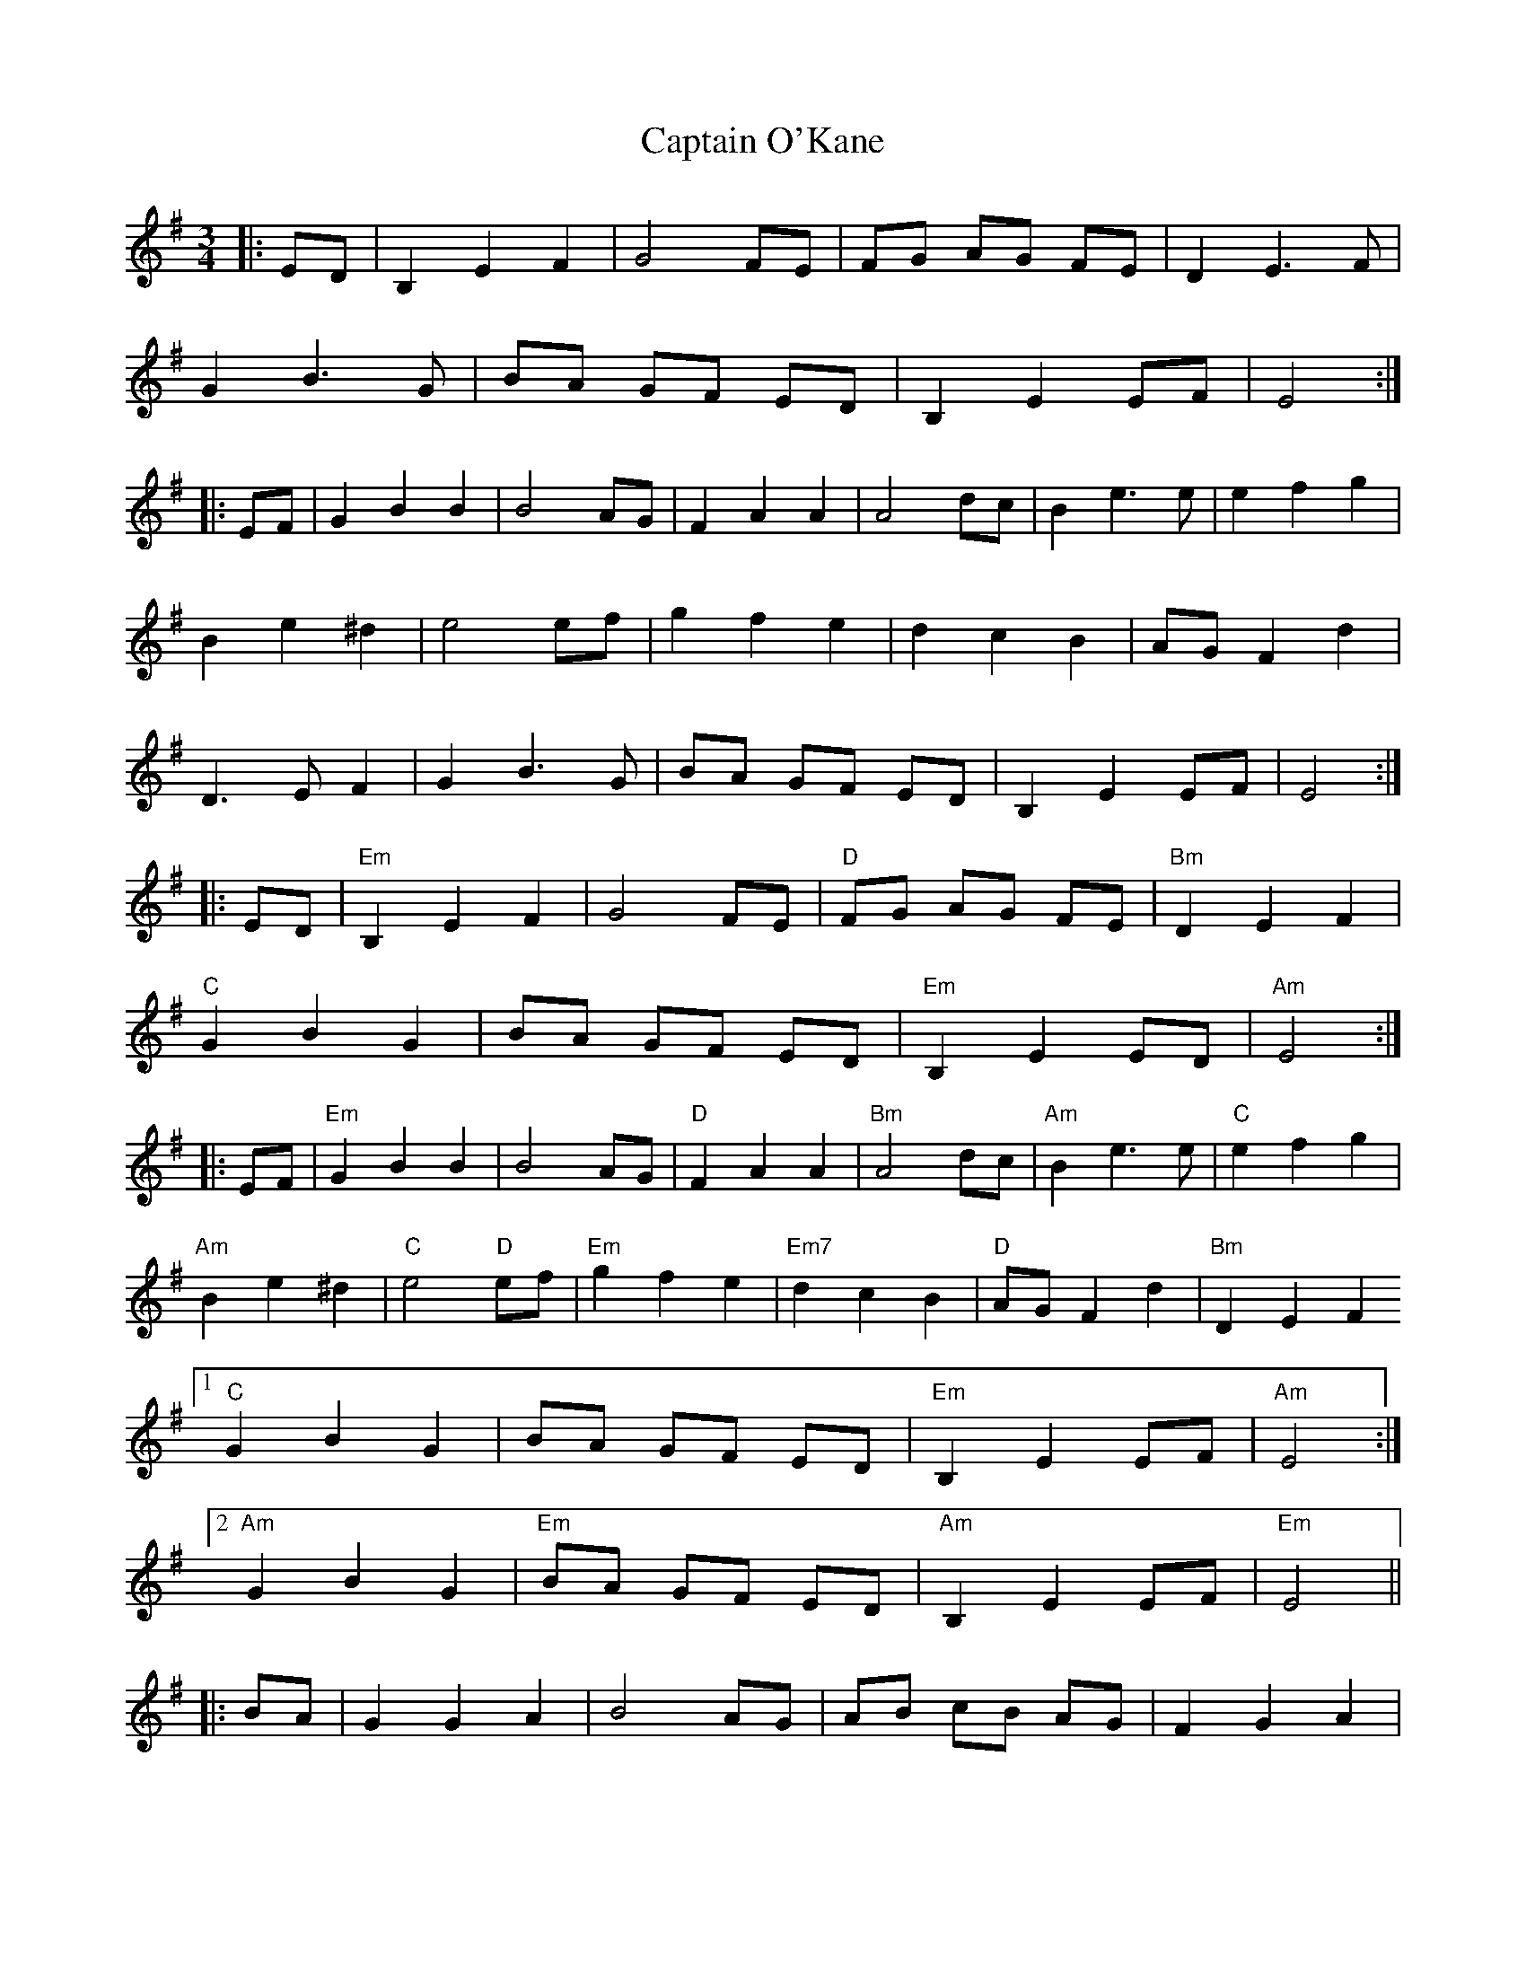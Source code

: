 X: 6148
T: Captain O'Kane
R: waltz
M: 3/4
K: Eminor
|:ED|B,2E2F2|G4FE|FG AG FE|D2E3F|
G2B3G|BA GF ED|B,2E2EF|E4:|
|:EF|G2B2B2|B4AG|F2A2A2|A4dc|B2e3e|e2f2g2|
B2e2^d2|e4ef|g2f2e2|d2c2B2|AGF2d2|
D3EF2|G2B3G|BA GF ED|B,2E2EF|E4:|
|:ED|"Em"B,2E2F2|G4FE|"D"FG AG FE|"Bm"D2E2F2|
"C"G2B2G2|BA GF ED|"Em"B,2E2ED|"Am"E4:|
|:EF|"Em"G2B2B2|B4AG|"D"F2A2A2|"Bm"A4dc|"Am"B2e3e|"C"e2f2g2|
"Am"B2e2^d2|"C"e4 "D"ef|"Em"g2f2e2|"Em7"d2c2B2|"D"AGF2d2|"Bm"D2E2F2
[1 "C"G2B2G2|BA GF ED|"Em"B,2E2EF|"Am"E4:|2
"Am"G2B2G2|"Em"BA GF ED|"Am"B,2E2EF|"Em"E4||
|:BA|G2G2A2|B4AG|AB cB AG|F2G2A2|
B2d2B2|dc BA GF|G2B2A2|B4:|
|:BA|G2d2d2|d4cB|A2d3e|f4d2|e2g3f|g2a2b2|
e2g2f2|g4 ga|b2a2g2|g2e2d2|AGF2d2|F2G2A2|1
B2d2B2|dc BA GF|G2B2A2|B4:|2
B2d2B2|dc BA GF|G2B2A2|B4||

